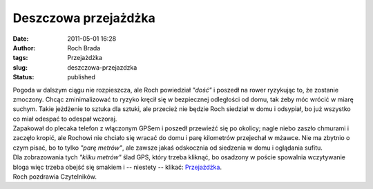 Deszczowa przejażdżka
#####################
:date: 2011-05-01 16:28
:author: Roch Brada
:tags: Przejażdżka
:slug: deszczowa-przejazdzka
:status: published

| Pogoda w dalszym ciągu nie rozpieszcza, ale Roch powiedział *"dość"* i poszedł na rower ryzykując to, że zostanie zmoczony. Chcąc zminimalizować to ryzyko kręcił się w bezpiecznej odległości od domu, tak żeby móc wrócić w miarę suchym. Takie jeżdżenie to sztuka dla sztuki, ale przecież nie będzie Roch siedział w domu i odsypiał, bo już wszystko co miał odespać to odespał wczoraj.
| Zapakował do plecaka telefon z włączonym GPSem i poszedł przewieźć się po okolicy; nagle niebo zaszło chmurami i zaczęło kropić, ale Rochowi nie chciało się wracać do domu i parę kilometrów przejechał w mżawce. Nie ma zbytnio o czym pisać, bo to tylko *"parę metrów"*, ale zawsze jakaś odskocznia od siedzenia w domu i oglądania sufitu.
| Dla zobrazowania tych *"kilku metrów"* ślad GPS, który trzeba kliknąć, bo osadzony w poście spowalnia wczytywanie bloga więc trzeba obejść się smakiem i -- niestety -- klikać: `Przejażdżka <http://www.crossingways.com/Track/Przejazdzka_16522.en>`__.
| Roch pozdrawia Czytelników.
